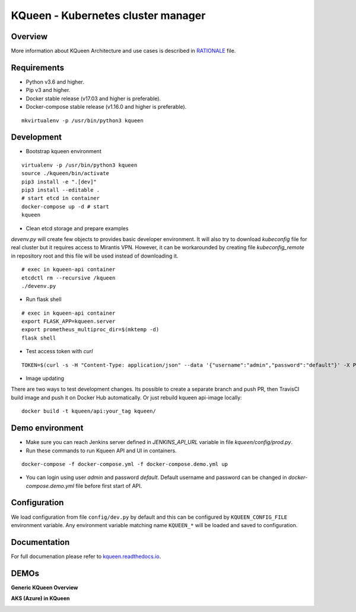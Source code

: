 KQueen - Kubernetes cluster manager
===================================


.. image:: https://travis-ci.org/Mirantis/kqueen.svg?branch=master
    :target: https://travis-ci.org/Mirantis/kqueen

.. image:: https://badge.fury.io/py/kqueen.svg
    :target: https://badge.fury.io/py/kqueen

.. image:: https://coveralls.io/repos/github/Mirantis/kqueen/badge.svg?branch=master
    :target: https://coveralls.io/github/Mirantis/kqueen?branch=master

.. image:: https://readthedocs.org/projects/kqueen/badge/?version=master
    :target: http://kqueen.readthedocs.io/en/master/?badge=master

Overview
--------

More information about KQueen Architecture and use cases is described in `RATIONALE <RATIONALE.md>`_ file.

Requirements
-----------

-  Python v3.6 and higher.
-  Pip v3 and higher.
-  Docker stable release (v17.03 and higher is preferable).
-  Docker-compose stable release (v1.16.0 and higher is preferable).

::

    mkvirtualenv -p /usr/bin/python3 kqueen

Development
-----------

-  Bootstrap kqueen environment

::

    virtualenv -p /usr/bin/python3 kqueen
    source ./kqueen/bin/activate
    pip3 install -e ".[dev]"
    pip3 install --editable .
    # start etcd in container
    docker-compose up -d # start
    kqueen

-  Clean etcd storage and prepare examples

`devenv.py` will create few objects to provides basic developer environment. It will also try to download `kubeconfig` file for real cluster but it requires access to Mirantis VPN. However, it can be workarounded by creating file `kubeconfig_remote` in repository root and this file will be used instead of downloading it.

::

    # exec in kqueen-api container
    etcdctl rm --recursive /kqueen
    ./devenv.py

- Run flask shell

::

    # exec in kqueen-api container
    export FLASK_APP=kqueen.server
    export prometheus_multiproc_dir=$(mktemp -d)
    flask shell

- Test access token with `curl`

::

    TOKEN=$(curl -s -H "Content-Type: application/json" --data '{"username":"admin","password":"default"}' -X POST localhost:5000/api/v1/auth | jq -r '.access_token'); echo $TOKEN; curl -H "Authorization: Bearer $TOKEN" localhost:5000/api/v1/clusters

- Image updating

There are two ways to test development changes. Its possible to create a separate branch and push PR, then TravisCI build image and push it on Docker Hub automatically. Or just rebuild kqueen api-image locally:

::

   docker build -t kqueen/api:your_tag kqueen/

Demo environment
----------------

- Make sure you can reach Jenkins server defined in `JENKINS_API_URL` variable in file `kqueen/config/prod.py`.
- Run these commands to run Kqueen API and UI in containers.

::

    docker-compose -f docker-compose.yml -f docker-compose.demo.yml up

- You can login using user `admin` and password `default`. Default username and password can be changed in `docker-compose.demo.yml` file before first start of API.


Configuration
-------------

We load configuration from file ``config/dev.py`` by default and this
can be configured by ``KQUEEN_CONFIG_FILE`` environment variable. Any
environment variable matching name ``KQUEEN_*`` will be loaded and saved
to configuration.

Documentation
-------------

For full documenation please refer to
`kqueen.readthedocs.io <http://kqueen.readthedocs.io>`__.

.. |Build Status| image:: https://travis-ci.org/Mirantis/kqueen.svg?branch=master
   :target: https://travis-ci.org/Mirantis/kqueen
.. |PyPI version| image:: https://badge.fury.io/py/kqueen.svg
   :target: https://badge.fury.io/py/kqueen
.. |Coverage Status| image:: https://coveralls.io/repos/github/Mirantis/kqueen/badge.svg?branch=master
   :target: https://coveralls.io/github/Mirantis/kqueen?branch=master

DEMOs
-----

**Generic KQueen Overview**

.. image:: https://img.youtube.com/vi/PCAwCxPQc2A/0.jpg
   :target: https://www.youtube.com/watch?v=PCAwCxPQc2A&t=1s

**AKS (Azure) in KQueen**

.. image:: https://img.youtube.com/vi/xHydnJGcs2k/0.jpg
   :target: https://youtu.be/xHydnJGcs2k
